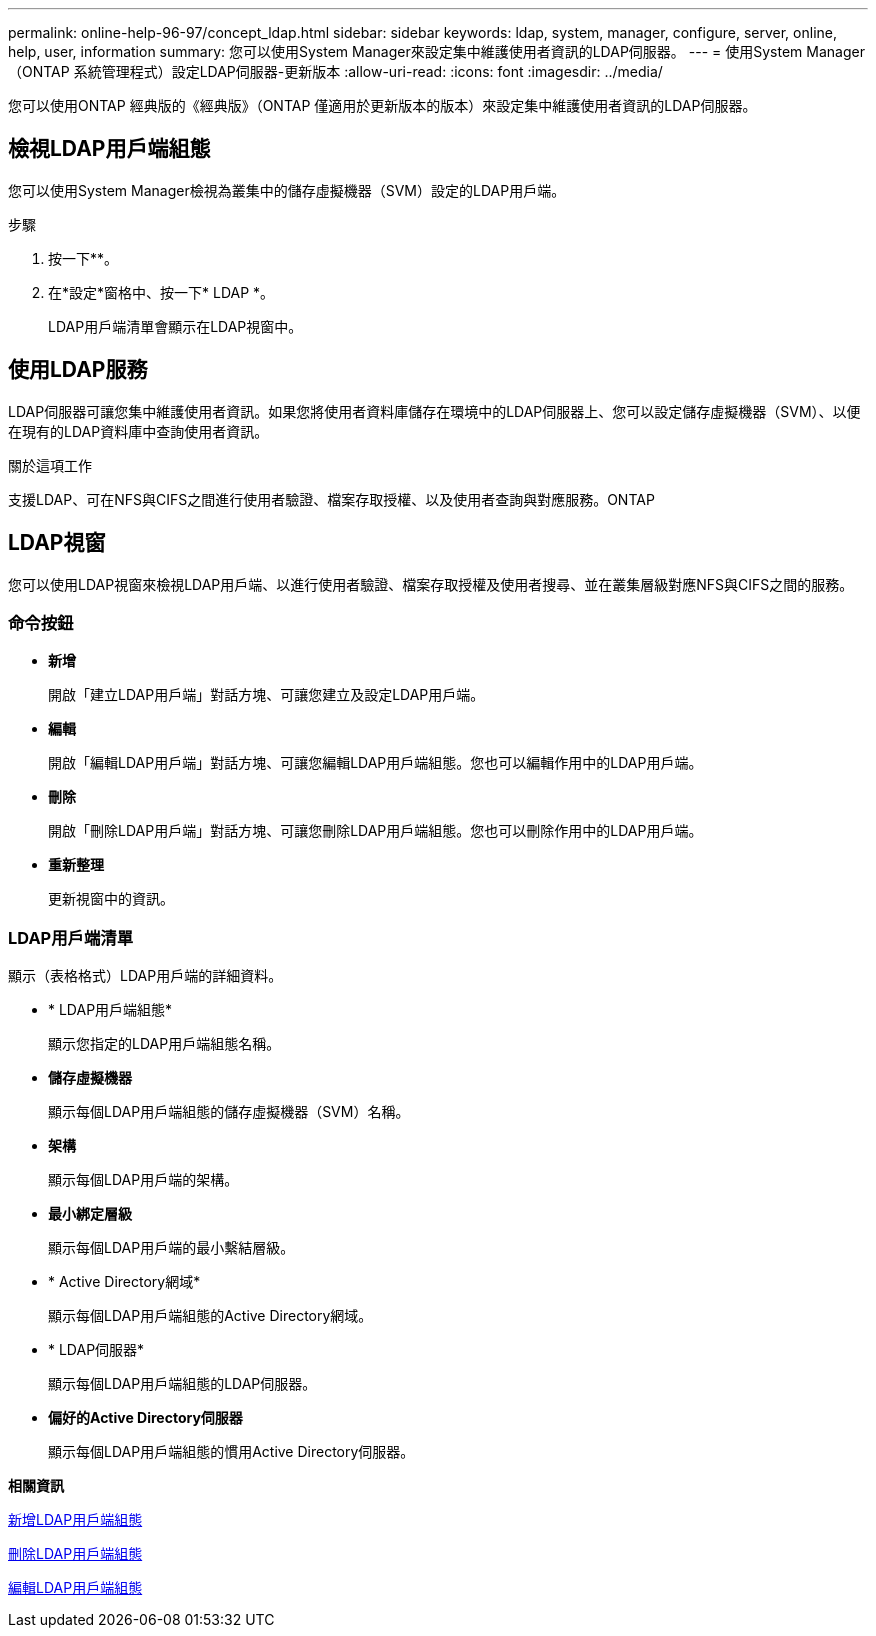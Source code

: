 ---
permalink: online-help-96-97/concept_ldap.html 
sidebar: sidebar 
keywords: ldap, system, manager, configure, server, online, help, user, information 
summary: 您可以使用System Manager來設定集中維護使用者資訊的LDAP伺服器。 
---
= 使用System Manager（ONTAP 系統管理程式）設定LDAP伺服器-更新版本
:allow-uri-read: 
:icons: font
:imagesdir: ../media/


[role="lead"]
您可以使用ONTAP 經典版的《經典版》（ONTAP 僅適用於更新版本的版本）來設定集中維護使用者資訊的LDAP伺服器。



== 檢視LDAP用戶端組態

您可以使用System Manager檢視為叢集中的儲存虛擬機器（SVM）設定的LDAP用戶端。

.步驟
. 按一下*image:../media/nas_bridge_202_icon_settings_olh_96_97.gif[""]*。
. 在*設定*窗格中、按一下* LDAP *。
+
LDAP用戶端清單會顯示在LDAP視窗中。





== 使用LDAP服務

LDAP伺服器可讓您集中維護使用者資訊。如果您將使用者資料庫儲存在環境中的LDAP伺服器上、您可以設定儲存虛擬機器（SVM）、以便在現有的LDAP資料庫中查詢使用者資訊。

.關於這項工作
支援LDAP、可在NFS與CIFS之間進行使用者驗證、檔案存取授權、以及使用者查詢與對應服務。ONTAP



== LDAP視窗

您可以使用LDAP視窗來檢視LDAP用戶端、以進行使用者驗證、檔案存取授權及使用者搜尋、並在叢集層級對應NFS與CIFS之間的服務。



=== 命令按鈕

* *新增*
+
開啟「建立LDAP用戶端」對話方塊、可讓您建立及設定LDAP用戶端。

* *編輯*
+
開啟「編輯LDAP用戶端」對話方塊、可讓您編輯LDAP用戶端組態。您也可以編輯作用中的LDAP用戶端。

* *刪除*
+
開啟「刪除LDAP用戶端」對話方塊、可讓您刪除LDAP用戶端組態。您也可以刪除作用中的LDAP用戶端。

* *重新整理*
+
更新視窗中的資訊。





=== LDAP用戶端清單

顯示（表格格式）LDAP用戶端的詳細資料。

* * LDAP用戶端組態*
+
顯示您指定的LDAP用戶端組態名稱。

* *儲存虛擬機器*
+
顯示每個LDAP用戶端組態的儲存虛擬機器（SVM）名稱。

* *架構*
+
顯示每個LDAP用戶端的架構。

* *最小綁定層級*
+
顯示每個LDAP用戶端的最小繫結層級。

* * Active Directory網域*
+
顯示每個LDAP用戶端組態的Active Directory網域。

* * LDAP伺服器*
+
顯示每個LDAP用戶端組態的LDAP伺服器。

* *偏好的Active Directory伺服器*
+
顯示每個LDAP用戶端組態的慣用Active Directory伺服器。



*相關資訊*

xref:task_adding_ldap_client_configuration.adoc[新增LDAP用戶端組態]

xref:task_deleting_ldap_client_configuration.adoc[刪除LDAP用戶端組態]

xref:task_editing_ldap_client_configuration.adoc[編輯LDAP用戶端組態]
